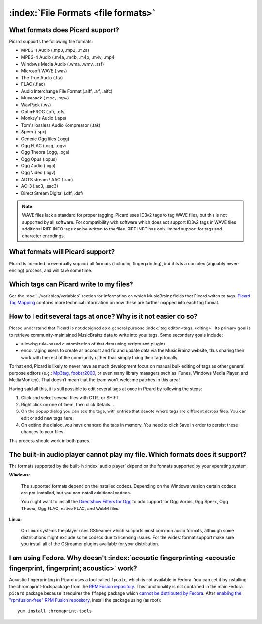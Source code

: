 .. MusicBrainz Picard Documentation Project

:index:`File Formats <file formats>`
=====================================

What formats does Picard support?
--------------------------------------

Picard supports the following file formats:

* MPEG-1 Audio (.mp3, .mp2, .m2a)
* MPEG-4 Audio (.m4a, .m4b, .m4p, .m4v, .mp4)
* Windows Media Audio (.wma, .wmv, .asf)
* Microsoft WAVE (.wav)
* The True Audio (.tta)
* FLAC (.flac)
* Audio Interchange File Format (.aiff, .aif, .aifc)
* Musepack (.mpc, .mp+)
* WavPack (.wv)
* OptimFROG (.ofr, .ofs)
* Monkey's Audio (.ape)
* Tom's lossless Audio Kompressor (.tak)
* Speex (.spx)
* Generic Ogg files (.ogg)
* Ogg FLAC (.ogg, .ogv)
* Ogg Theora (.ogg, .oga)
* Ogg Opus (.opus)
* Ogg Audio (.oga)
* Ogg Video (.ogv)
* ADTS stream / AAC (.aac)
* AC-3 (.ac3, .eac3)
* Direct Stream Digital (.dff, .dsf)

.. note::

   WAVE files lack a standard for proper tagging. Picard uses ID3v2 tags to tag WAVE files, but this is
   not supported by all software. For compatibility with software which does not support ID3v2 tags in
   WAVE files additional RIFF INFO tags can be written to the files. RIFF INFO has only limited support
   for tags and character encodings.


What formats will Picard support?
-------------------------------------

Picard is intended to eventually support all formats (including fingerprinting), but this is a complex (arguably never-ending) process,
and will take some time.


Which tags can Picard write to my files?
-------------------------------------------

See the :doc:`../variables/variables` section for information on which MusicBrainz fields that Picard writes to tags. `Picard Tag Mapping
<https://picard.musicbrainz.org/docs/mappings/>`_ contains more technical information on how these are further mapped into each tag format.


How to I edit several tags at once? Why is it not easier do so?
-------------------------------------------------------------------

Please understand that Picard is not designed as a general purpose :index:`tag editor <tags; editing>`. Its primary goal is to retrieve community-maintained MusicBrainz
data to write into your tags. Some secondary goals include:

* allowing rule-based customization of that data using scripts and plugins
* encouraging users to create an account and fix and update data via the MusicBrainz website, thus sharing their work with the rest of the community rather than simply fixing their tags locally.

To that end, Picard is likely to never have as much development focus on manual bulk editing of tags as other general purpose editors (e.g.:
`Mp3tag <https://www.mp3tag.de/en/>`_, `foobar2000 <https://www.foobar2000.org/>`_, or even many library managers such as iTunes, Windows
Media Player, and MediaMonkey). That doesn't mean that the team won't welcome patches in this area!

Having said all this, it is still possible to edit several tags at once in Picard by following the steps:

1. Click and select several files with CTRL or SHIFT
2. Right click on one of them, then click Details...
3. On the popup dialog you can see the tags, with entries that denote where tags are different across files. You can edit or add new tags here.
4. On exiting the dialog, you have changed the tags in memory. You need to click Save in order to persist these changes to your files.

This process should work in both panes.


The built-in audio player cannot play my file. Which formats does it support?
-----------------------------------------------------------------------------------

The formats supported by the built-in :index:`audio player` depend on the formats supported by your operating system.

**Windows:**

   The supported formats depend on the installed codecs. Depending on the Windows version certain codecs are pre-installed, but you can install
   additional codecs.

   You might want to install the `Directshow Filters for Ogg <https://xiph.org/dshow/downloads/>`_ to add support for Ogg Vorbis, Ogg Speex, Ogg
   Theora, Ogg FLAC, native FLAC, and WebM files.

   .. seealso::

      Additional information is available from  `Microsoft's Codecs FAQ <https://support.microsoft.com/en-us/help/15070/windows-media-player-codecs-frequently-asked-questions>`_.

**Linux:**

   On Linux systems the player uses GStreamer which supports most common audio formats, although some distributions might exclude some codecs due to
   licensing issues. For the widest format support make sure you install all of the GStreamer plugins available for your distribution.


I am using Fedora. Why doesn't :index:`acoustic fingerprinting <acoustic fingerprint, fingerprint; acoustic>` work?
------------------------------------------------------------------------------------------------------------------------

Acoustic fingerprinting in Picard uses a tool called ``fpcalc``, which is not available in Fedora. You can get it by installing the chromaprint-toolspackage
from the `RPM Fusion repository <https://rpmfusion.org/>`_. This functionality is not contained in the main Fedora ``picard`` package because it requires
the ``ffmpeg`` package which `cannot be distributed by Fedora <https://fedoraproject.org/wiki/Forbidden_items>`_. After `enabling the "rpmfusion-free" RPM
Fusion repository <https://rpmfusion.org/Configuration>`_, install the package using (as root)::

   yum install chromaprint-tools
